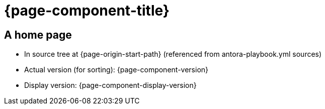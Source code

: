 = {page-component-title}

== A home page

* In source tree at {page-origin-start-path} (referenced from antora-playbook.yml sources)
* Actual version (for sorting): {page-component-version}
* Display version: {page-component-display-version}
